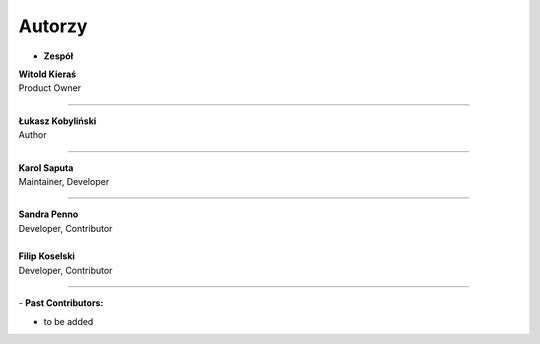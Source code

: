 Autorzy
=======================

- **Zespół**

| **Witold Kieraś**
| Product Owner

--------------

| **Łukasz Kobyliński**
| Author

--------------

| **Karol Saputa**
| Maintainer, Developer

--------------

| **Sandra Penno**
| Developer, Contributor
|

| **Filip Koselski**
| Developer, Contributor

--------------

| - **Past Contributors:**

- to be added
